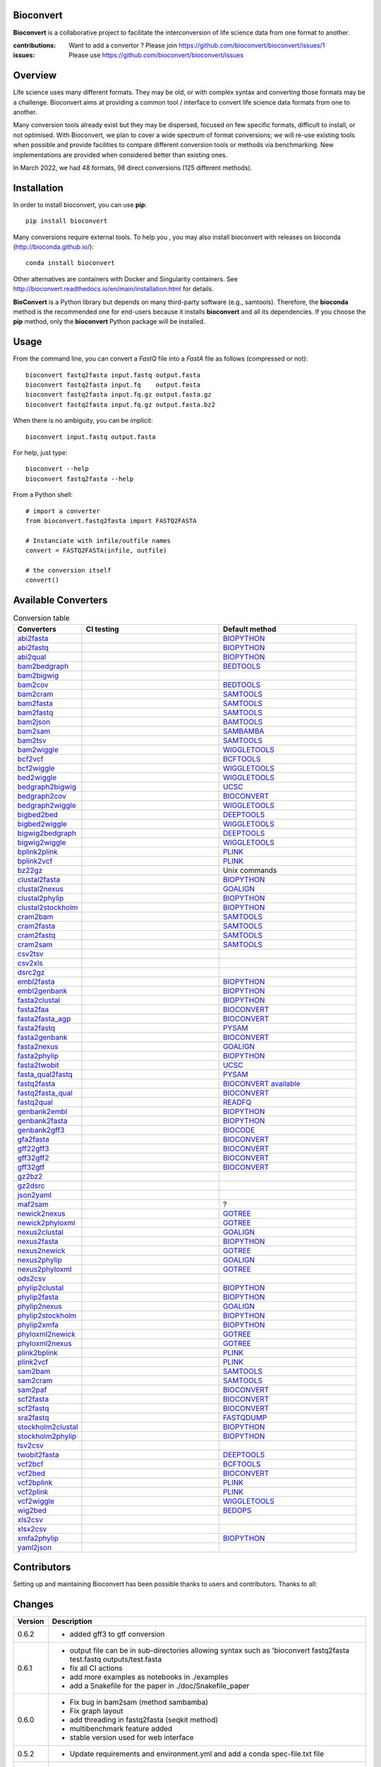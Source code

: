 Bioconvert
##########

**Bioconvert** is a collaborative project to facilitate the interconversion of life science data from one format to another.

.. image:: https://badge.fury.io/py/bioconvert.svg
    :target: https://pypi.python.org/pypi/bioconvert

.. image:: https://github.com/bioconvert/bioconvert/actions/workflows/main.yml/badge.svg?branch=main
    :target: https://github.com/bioconvert/bioconvert/actions/workflows/main.yml

.. image:: https://coveralls.io/repos/github/bioconvert/bioconvert/badge.svg?branch=main
   :target: https://coveralls.io/github/bioconvert/bioconvert?branch=main

.. image:: http://readthedocs.org/projects/bioconvert/badge/?version=main
    :target: http://bioconvert.readthedocs.org/en/main/?badge=main
    :alt: Documentation Status

.. image::  https://img.shields.io/github/issues/bioconvert/bioconvert.svg
    :target:  https://github.com/bioconvert/bioconvert/issues

.. image:: https://anaconda.org/bioconda/bioconvert/badges/platforms.svg
   :target: https://anaconda.org/bioconda/bioconvert

.. image::  https://anaconda.org/bioconda/bioconvert/badges/installer/conda.svg
    :target: https://anaconda.org/bioconda/bioconvert/badges/installer/conda.svg

.. image:: https://zenodo.org/badge/106598809.svg
   :target: https://zenodo.org/badge/latestdoi/106598809


:contributions: Want to add a convertor ? Please join https://github.com/bioconvert/bioconvert/issues/1
:issues: Please use https://github.com/bioconvert/bioconvert/issues

Overview
########


Life science uses many different formats. They may be old, or with complex syntax and converting those formats may be a challenge. Bioconvert aims at providing a common tool / interface to convert life science data formats from one to another.

Many conversion tools already exist but they may be dispersed, focused on few specific formats, difficult to install, or not optimised. With Bioconvert, we plan to cover a wide spectrum of format conversions; we will re-use existing tools when possible and provide facilities to compare different conversion tools or methods via benchmarking. New implementations are provided when considered better than existing ones.

In March 2022, we had 48 formats, 98 direct conversions (125 different methods).

.. image:: https://raw.githubusercontent.com/bioconvert/bioconvert/main/doc/conversion.png
    :width: 80%


Installation
###############

In order to install bioconvert, you can use **pip**::

    pip install bioconvert

Many conversions require external tools. To help you , you may also install bioconvert with
releases on bioconda (http://bioconda.github.io/)::

    conda install bioconvert

Other alternatives are containers with Docker and Singularity containers. See
http://bioconvert.readthedocs.io/en/main/installation.html for
details.

**BioConvert** is a Python library but depends on many third-party software (e.g., samtools). Therefore, the **bioconda** method is the recommended one for end-users because it installs **bioconvert** and all its dependencies.
If you choose the **pip** method, only the **bioconvert** Python package will be installed.

Usage
##########

From the command line, you can convert a `FastQ` file into
a `FastA` file as follows (compressed or not)::

    bioconvert fastq2fasta input.fastq output.fasta
    bioconvert fastq2fasta input.fq    output.fasta
    bioconvert fastq2fasta input.fq.gz output.fasta.gz
    bioconvert fastq2fasta input.fq.gz output.fasta.bz2

When there is no ambiguity, you can be implicit::

     bioconvert input.fastq output.fasta


For help, just type::

    bioconvert --help
    bioconvert fastq2fasta --help


From a Python shell::

    # import a converter
    from bioconvert.fastq2fasta import FASTQ2FASTA

    # Instanciate with infile/outfile names
    convert = FASTQ2FASTA(infile, outfile)

    # the conversion itself
    convert()




Available Converters
#######################


.. list-table:: Conversion table
    :widths: 20 40 40
    :header-rows: 1

    * - Converters
      - CI testing
      - Default method
    * - `abi2fasta <https://bioconvert.readthedocs.io/en/main/ref_converters.html#module-bioconvert.abi2fasta>`_
      - .. image:: https://github.com/bioconvert/bioconvert/actions/workflows/abi2fasta.yml/badge.svg
            :target: https://github.com/bioconvert/bioconvert/actions/workflows/abi2fasta.yml
      - `BIOPYTHON <https://bioconvert.readthedocs.io/en/main/bibliography.html>`_
    * - `abi2fastq <https://bioconvert.readthedocs.io/en/main/ref_converters.html#module-bioconvert.abi2fastq>`_
      - .. image:: https://github.com/bioconvert/bioconvert/actions/workflows/abi2fastq.yml/badge.svg
            :target: https://github.com/bioconvert/bioconvert/actions/workflows/abi2fastq.yml
      - `BIOPYTHON <https://bioconvert.readthedocs.io/en/main/bibliography.html>`_
    * - `abi2qual <https://bioconvert.readthedocs.io/en/main/ref_converters.html#module-bioconvert.abi2qual>`_
      - .. image:: https://github.com/bioconvert/bioconvert/actions/workflows/abi2qual.yml/badge.svg
            :target: https://github.com/bioconvert/bioconvert/actions/workflows/abi2qual.yml
      - `BIOPYTHON <https://bioconvert.readthedocs.io/en/main/bibliography.html>`_
    * - `bam2bedgraph <https://bioconvert.readthedocs.io/en/main/ref_converters.html#module-bioconvert.bam2bedgraph>`_
      - .. image:: https://github.com/bioconvert/bioconvert/actions/workflows/bam2bedgraph.yml/badge.svg
            :target: https://github.com/bioconvert/bioconvert/actions/workflows/bam2bedgraph.yml
      - `BEDTOOLS <https://bioconvert.readthedocs.io/en/main/bibliography.html>`_
    * - `bam2bigwig <https://bioconvert.readthedocs.io/en/main/ref_converters.html#module-bioconvert.bam2bigwig>`_
      - .. image:: https://github.com/bioconvert/bioconvert/actions/workflows/bam2bigwig.yml/badge.svg
            :target: https://github.com/bioconvert/bioconvert/actions/workflows/bam2bigwig.yml
      -
    * - `bam2cov <https://bioconvert.readthedocs.io/en/main/ref_converters.html#module-bioconvert.bam2cov>`_
      - .. image:: https://github.com/bioconvert/bioconvert/actions/workflows/bam2cov.yml/badge.svg
            :target: https://github.com/bioconvert/bioconvert/actions/workflows/bam2cov.yml
      - `BEDTOOLS <https://bioconvert.readthedocs.io/en/main/bibliography.html>`_
    * - `bam2cram <https://bioconvert.readthedocs.io/en/main/ref_converters.html#module-bioconvert.bam2cram>`_
      - .. image:: https://github.com/bioconvert/bioconvert/actions/workflows/bam2cram.yml/badge.svg
            :target: https://github.com/bioconvert/bioconvert/actions/workflows/bam2cram.yml
      - `SAMTOOLS <https://bioconvert.readthedocs.io/en/main/bibliography.html>`_
    * - `bam2fasta <https://bioconvert.readthedocs.io/en/main/ref_converters.html#module-bioconvert.bam2fasta>`_
      - .. image:: https://github.com/bioconvert/bioconvert/actions/workflows/bam2fasta.yml/badge.svg
            :target: https://github.com/bioconvert/bioconvert/actions/workflows/bam2fasta.yml
      - `SAMTOOLS <https://bioconvert.readthedocs.io/en/main/bibliography.html>`_
    * - `bam2fastq <https://bioconvert.readthedocs.io/en/main/ref_converters.html#module-bioconvert.bam2fastq>`_
      - .. image:: https://github.com/bioconvert/bioconvert/actions/workflows/bam2fastq.yml/badge.svg
            :target: https://github.com/bioconvert/bioconvert/actions/workflows/bam2fastq.yml
      - `SAMTOOLS <https://bioconvert.readthedocs.io/en/main/bibliography.html>`_
    * - `bam2json <https://bioconvert.readthedocs.io/en/main/ref_converters.html#module-bioconvert.bam2json>`_
      - .. image:: https://github.com/bioconvert/bioconvert/actions/workflows/bam2json.yml/badge.svg
            :target: https://github.com/bioconvert/bioconvert/actions/workflows/bam2json.yml
      - `BAMTOOLS <https://bioconvert.readthedocs.io/en/main/bibliography.html>`_
    * - `bam2sam <https://bioconvert.readthedocs.io/en/main/ref_converters.html#module-bioconvert.bam2sam>`_
      - .. image:: https://github.com/bioconvert/bioconvert/actions/workflows/bam2sam.yml/badge.svg
            :target: https://github.com/bioconvert/bioconvert/actions/workflows/bam2sam.yml
      - `SAMBAMBA <https://bioconvert.readthedocs.io/en/main/bibliography.html>`_
    * - `bam2tsv <https://bioconvert.readthedocs.io/en/main/ref_converters.html#module-bioconvert.bam2tsv>`_
      - .. image:: https://github.com/bioconvert/bioconvert/actions/workflows/bam2tsv.yml/badge.svg
            :target: https://github.com/bioconvert/bioconvert/actions/workflows/bam2tsv.yml
      - `SAMTOOLS <https://bioconvert.readthedocs.io/en/main/bibliography.html>`_
    * - `bam2wiggle <https://bioconvert.readthedocs.io/en/main/ref_converters.html#module-bioconvert.bam2wiggle>`_
      - .. image:: https://github.com/bioconvert/bioconvert/actions/workflows/bam2wiggle.yml/badge.svg
            :target: https://github.com/bioconvert/bioconvert/actions/workflows/bam2wiggle.yml
      - `WIGGLETOOLS <https://bioconvert.readthedocs.io/en/main/bibliography.html>`_
    * - `bcf2vcf <https://bioconvert.readthedocs.io/en/main/ref_converters.html#module-bioconvert.bcf2vcf>`_
      - .. image:: https://github.com/bioconvert/bioconvert/actions/workflows/bcf2vcf.yml/badge.svg
            :target: https://github.com/bioconvert/bioconvert/actions/workflows/bcf2vcf.yml
      - `BCFTOOLS <https://bioconvert.readthedocs.io/en/main/bibliography.html>`_
    * - `bcf2wiggle <https://bioconvert.readthedocs.io/en/main/ref_converters.html#module-bioconvert.bcf2wiggle>`_
      - .. image:: https://github.com/bioconvert/bioconvert/actions/workflows/bcf2wiggle.yml/badge.svg
            :target: https://github.com/bioconvert/bioconvert/actions/workflows/bcf2wiggle.yml
      - `WIGGLETOOLS <https://bioconvert.readthedocs.io/en/main/bibliography.html>`_
    * - `bed2wiggle <https://bioconvert.readthedocs.io/en/main/ref_converters.html#module-bioconvert.bed2wiggle>`_
      - .. image:: https://github.com/bioconvert/bioconvert/actions/workflows/bed2wiggle.yml/badge.svg
            :target: https://github.com/bioconvert/bioconvert/actions/workflows/bed2wiggle.yml
      - `WIGGLETOOLS <https://bioconvert.readthedocs.io/en/main/bibliography.html>`_
    * - `bedgraph2bigwig <https://bioconvert.readthedocs.io/en/main/ref_converters.html#module-bioconvert.bedgraph2bigwig>`_
      - .. image:: https://github.com/bioconvert/bioconvert/actions/workflows/bedgraph2bigwig.yml/badge.svg
            :target: https://github.com/bioconvert/bioconvert/actions/workflows/bedgraph2bigwig.yml
      - `UCSC <https://bioconvert.readthedocs.io/en/main/bibliography.html>`_
    * - `bedgraph2cov <https://bioconvert.readthedocs.io/en/main/ref_converters.html#module-bioconvert.bedgraph2cov>`_
      - .. image:: https://github.com/bioconvert/bioconvert/actions/workflows/bedgraph2cov.yml/badge.svg
            :target: https://github.com/bioconvert/bioconvert/actions/workflows/bedgraph2cov.yml
      - `BIOCONVERT <https://bioconvert.readthedocs.io/en/main/bibliography.html>`_
    * - `bedgraph2wiggle <https://bioconvert.readthedocs.io/en/main/ref_converters.html#module-bioconvert.bedgraph2wiggle>`_
      - .. image:: https://github.com/bioconvert/bioconvert/actions/workflows/bedgraph2wiggle.yml/badge.svg
            :target: https://github.com/bioconvert/bioconvert/actions/workflows/bedgraph2wiggle.yml
      - `WIGGLETOOLS <https://bioconvert.readthedocs.io/en/main/bibliography.html>`_
    * - `bigbed2bed <https://bioconvert.readthedocs.io/en/main/ref_converters.html#module-bioconvert.bigbed2bed>`_
      - .. image:: https://github.com/bioconvert/bioconvert/actions/workflows/bigbed2bed.yml/badge.svg
            :target: https://github.com/bioconvert/bioconvert/actions/workflows/bigbed2bed.yml
      - `DEEPTOOLS <https://bioconvert.readthedocs.io/en/main/bibliography.html>`_
    * - `bigbed2wiggle <https://bioconvert.readthedocs.io/en/main/ref_converters.html#module-bioconvert.bigbed2wiggle>`_
      - .. image:: https://github.com/bioconvert/bioconvert/actions/workflows/bigbed2wiggle.yml/badge.svg
            :target: https://github.com/bioconvert/bioconvert/actions/workflows/bigbed2wiggle.yml
      - `WIGGLETOOLS <https://bioconvert.readthedocs.io/en/main/bibliography.html>`_
    * - `bigwig2bedgraph <https://bioconvert.readthedocs.io/en/main/ref_converters.html#module-bioconvert.bigwig2bedgraph>`_
      - .. image:: https://github.com/bioconvert/bioconvert/actions/workflows/bigwig2bedgraph.yml/badge.svg
            :target: https://github.com/bioconvert/bioconvert/actions/workflows/bigwig2bedgraph.yml
      - `DEEPTOOLS <https://bioconvert.readthedocs.io/en/main/bibliography.html>`_
    * - `bigwig2wiggle <https://bioconvert.readthedocs.io/en/main/ref_converters.html#module-bioconvert.bigwig2wiggle>`_
      - .. image:: https://github.com/bioconvert/bioconvert/actions/workflows/bigwig2wiggle.yml/badge.svg
            :target: https://github.com/bioconvert/bioconvert/actions/workflows/bigwig2wiggle.yml
      - `WIGGLETOOLS <https://bioconvert.readthedocs.io/en/main/bibliography.html>`_
    * - `bplink2plink <https://bioconvert.readthedocs.io/en/main/ref_converters.html#module-bioconvert.bplink2plink>`_
      - .. image:: https://github.com/bioconvert/bioconvert/actions/workflows/bplink2plink.yml/badge.svg
            :target: https://github.com/bioconvert/bioconvert/actions/workflows/bplink2plink.yml
      - `PLINK <https://bioconvert.readthedocs.io/en/main/bibliography.html>`_
    * - `bplink2vcf <https://bioconvert.readthedocs.io/en/main/ref_converters.html#module-bioconvert.bplink2vcf>`_
      - .. image:: https://github.com/bioconvert/bioconvert/actions/workflows/bplink2vcf.yml/badge.svg
            :target: https://github.com/bioconvert/bioconvert/actions/workflows/bplink2vcf.yml
      - `PLINK <https://bioconvert.readthedocs.io/en/main/bibliography.html>`_
    * - `bz22gz <https://bioconvert.readthedocs.io/en/main/ref_converters.html#module-bioconvert.bz22gz>`_
      - .. image:: https://github.com/bioconvert/bioconvert/actions/workflows/bz22gz.yml/badge.svg
            :target: https://github.com/bioconvert/bioconvert/actions/workflows/bz22gz.yml
      - Unix commands
    * - `clustal2fasta <https://bioconvert.readthedocs.io/en/main/ref_converters.html#module-bioconvert.clustal2fasta>`_
      - .. image:: https://github.com/bioconvert/bioconvert/actions/workflows/clustal2fasta.yml/badge.svg
            :target: https://github.com/bioconvert/bioconvert/actions/workflows/clustal2fasta.yml
      - `BIOPYTHON <https://bioconvert.readthedocs.io/en/main/bibliography.html>`_
    * - `clustal2nexus <https://bioconvert.readthedocs.io/en/main/ref_converters.html#module-bioconvert.clustal2nexus>`_
      - .. image:: https://github.com/bioconvert/bioconvert/actions/workflows/clustal2nexus.yml/badge.svg
            :target: https://github.com/bioconvert/bioconvert/actions/workflows/clustal2nexus.yml
      - `GOALIGN <https://bioconvert.readthedocs.io/en/main/bibliography.html>`_
    * - `clustal2phylip <https://bioconvert.readthedocs.io/en/main/ref_converters.html#module-bioconvert.clustal2phylip>`_
      - .. image:: https://github.com/bioconvert/bioconvert/actions/workflows/clustal2phylip.yml/badge.svg
            :target: https://github.com/bioconvert/bioconvert/actions/workflows/clustal2phylip.yml
      - `BIOPYTHON <https://bioconvert.readthedocs.io/en/main/bibliography.html>`_
    * - `clustal2stockholm <https://bioconvert.readthedocs.io/en/main/ref_converters.html#module-bioconvert.clustal2stockholm>`_
      - .. image:: https://github.com/bioconvert/bioconvert/actions/workflows/clustal2stockholm.yml/badge.svg
            :target: https://github.com/bioconvert/bioconvert/actions/workflows/clustal2stockholm.yml
      - `BIOPYTHON <https://bioconvert.readthedocs.io/en/main/bibliography.html>`_
    * - `cram2bam <https://bioconvert.readthedocs.io/en/main/ref_converters.html#module-bioconvert.cram2bam>`_
      - .. image:: https://github.com/bioconvert/bioconvert/actions/workflows/cram2bam.yml/badge.svg
            :target: https://github.com/bioconvert/bioconvert/actions/workflows/cram2bam.yml
      - `SAMTOOLS <https://bioconvert.readthedocs.io/en/main/bibliography.html>`_
    * - `cram2fasta <https://bioconvert.readthedocs.io/en/main/ref_converters.html#module-bioconvert.cram2fasta>`_
      - .. image:: https://github.com/bioconvert/bioconvert/actions/workflows/cram2fasta.yml/badge.svg
            :target: https://github.com/bioconvert/bioconvert/actions/workflows/cram2fasta.yml
      - `SAMTOOLS <https://bioconvert.readthedocs.io/en/main/bibliography.html>`_
    * - `cram2fastq <https://bioconvert.readthedocs.io/en/main/ref_converters.html#module-bioconvert.cram2fastq>`_
      - .. image:: https://github.com/bioconvert/bioconvert/actions/workflows/cram2fastq.yml/badge.svg
            :target: https://github.com/bioconvert/bioconvert/actions/workflows/cram2fastq.yml
      - `SAMTOOLS <https://bioconvert.readthedocs.io/en/main/bibliography.html>`_
    * - `cram2sam <https://bioconvert.readthedocs.io/en/main/ref_converters.html#module-bioconvert.cram2sam>`_
      - .. image:: https://github.com/bioconvert/bioconvert/actions/workflows/cram2sam.yml/badge.svg
            :target: https://github.com/bioconvert/bioconvert/actions/workflows/cram2sam.yml
      - `SAMTOOLS <https://bioconvert.readthedocs.io/en/main/bibliography.html>`_
    * - `csv2tsv <https://bioconvert.readthedocs.io/en/main/ref_converters.html#module-bioconvert.csv2tsv>`_
      - .. image:: https://github.com/bioconvert/bioconvert/actions/workflows/csv2tsv.yml/badge.svg
            :target: https://github.com/bioconvert/bioconvert/actions/workflows/csv2tsv.yml
      -
    * - `csv2xls <https://bioconvert.readthedocs.io/en/main/ref_converters.html#module-bioconvert.csv2xls>`_
      - .. image:: https://github.com/bioconvert/bioconvert/actions/workflows/csv2xls.yml/badge.svg
            :target: https://github.com/bioconvert/bioconvert/actions/workflows/csv2xls.yml
      -
    * - `dsrc2gz <https://bioconvert.readthedocs.io/en/main/ref_converters.html#module-bioconvert.dsrc2gz>`_
      - .. image:: https://github.com/bioconvert/bioconvert/actions/workflows/dsrc2gz.yml/badge.svg
            :target: https://github.com/bioconvert/bioconvert/actions/workflows/dsrc2gz.yml
      -
    * - `embl2fasta <https://bioconvert.readthedocs.io/en/main/ref_converters.html#module-bioconvert.embl2fasta>`_
      - .. image:: https://github.com/bioconvert/bioconvert/actions/workflows/embl2fasta.yml/badge.svg
            :target: https://github.com/bioconvert/bioconvert/actions/workflows/embl2fasta.yml
      - `BIOPYTHON <https://bioconvert.readthedocs.io/en/main/bibliography.html>`_
    * - `embl2genbank <https://bioconvert.readthedocs.io/en/main/ref_converters.html#module-bioconvert.embl2genbank>`_
      - .. image:: https://github.com/bioconvert/bioconvert/actions/workflows/embl2genbank.yml/badge.svg
            :target: https://github.com/bioconvert/bioconvert/actions/workflows/embl2genbank.yml
      - `BIOPYTHON <https://bioconvert.readthedocs.io/en/main/bibliography.html>`_
    * - `fasta2clustal <https://bioconvert.readthedocs.io/en/main/ref_converters.html#module-bioconvert.fasta2clustal>`_
      - .. image:: https://github.com/bioconvert/bioconvert/actions/workflows/fasta2clustal.yml/badge.svg
            :target: https://github.com/bioconvert/bioconvert/actions/workflows/fasta2clustal.yml
      - `BIOPYTHON <https://bioconvert.readthedocs.io/en/main/bibliography.html>`_
    * - `fasta2faa <https://bioconvert.readthedocs.io/en/main/ref_converters.html#module-bioconvert.fasta2faa>`_
      - .. image:: https://github.com/bioconvert/bioconvert/actions/workflows/fasta2faa.yml/badge.svg
            :target: https://github.com/bioconvert/bioconvert/actions/workflows/fasta2faa.yml
      - `BIOCONVERT <https://bioconvert.readthedocs.io/en/main/bibliography.html>`_
    * - `fasta2fasta_agp <https://bioconvert.readthedocs.io/en/main/ref_converters.html#module-bioconvert.fasta2fasta_agp>`_
      - .. image:: https://github.com/bioconvert/bioconvert/actions/workflows/fasta2fasta_agp.yml/badge.svg
            :target: https://github.com/bioconvert/bioconvert/actions/workflows/fasta2fasta_agp.yml
      - `BIOCONVERT <https://bioconvert.readthedocs.io/en/main/bibliography.html>`_
    * - `fasta2fastq <https://bioconvert.readthedocs.io/en/main/ref_converters.html#module-bioconvert.fasta2fastq>`_
      - .. image:: https://github.com/bioconvert/bioconvert/actions/workflows/fasta2fastq.yml/badge.svg
            :target: https://github.com/bioconvert/bioconvert/actions/workflows/fasta2fastq.yml
      - `PYSAM <https://bioconvert.readthedocs.io/en/main/bibliography.html>`_
    * - `fasta2genbank <https://bioconvert.readthedocs.io/en/main/ref_converters.html#module-bioconvert.fasta2genbank>`_
      - .. image:: https://github.com/bioconvert/bioconvert/actions/workflows/fasta2genbank.yml/badge.svg
            :target: https://github.com/bioconvert/bioconvert/actions/workflows/fasta2genbank.yml
      - `BIOCONVERT <https://bioconvert.readthedocs.io/en/main/bibliography.html>`_
    * - `fasta2nexus <https://bioconvert.readthedocs.io/en/main/ref_converters.html#module-bioconvert.fasta2nexus>`_
      - .. image:: https://github.com/bioconvert/bioconvert/actions/workflows/fasta2nexus.yml/badge.svg
            :target: https://github.com/bioconvert/bioconvert/actions/workflows/fasta2nexus.yml
      - `GOALIGN <https://bioconvert.readthedocs.io/en/main/bibliography.html>`_
    * - `fasta2phylip <https://bioconvert.readthedocs.io/en/main/ref_converters.html#module-bioconvert.fasta2phylip>`_
      - .. image:: https://github.com/bioconvert/bioconvert/actions/workflows/fasta2phylip.yml/badge.svg
            :target: https://github.com/bioconvert/bioconvert/actions/workflows/fasta2phylip.yml
      - `BIOPYTHON <https://bioconvert.readthedocs.io/en/main/bibliography.html>`_
    * - `fasta2twobit <https://bioconvert.readthedocs.io/en/main/ref_converters.html#module-bioconvert.fasta2twobit>`_
      - .. image:: https://github.com/bioconvert/bioconvert/actions/workflows/fasta2twobit.yml/badge.svg
            :target: https://github.com/bioconvert/bioconvert/actions/workflows/fasta2twobit.yml
      - `UCSC <https://bioconvert.readthedocs.io/en/main/bibliography.html>`_
    * - `fasta_qual2fastq <https://bioconvert.readthedocs.io/en/main/ref_converters.html#module-bioconvert.fasta_qual2fastq>`_
      - .. image:: https://github.com/bioconvert/bioconvert/actions/workflows/fasta_qual2fastq.yml/badge.svg
            :target: https://github.com/bioconvert/bioconvert/actions/workflows/fasta_qual2fastq.yml
      - `PYSAM <https://bioconvert.readthedocs.io/en/main/bibliography.html>`_
    * - `fastq2fasta <https://bioconvert.readthedocs.io/en/main/ref_converters.html#module-bioconvert.fastq2fasta>`_
      - .. image:: https://github.com/bioconvert/bioconvert/actions/workflows/fastq2fasta.yml/badge.svg
            :target: https://github.com/bioconvert/bioconvert/actions/workflows/fastq2fasta.yml
      -  `BIOCONVERT <https://bioconvert.readthedocs.io/en/main/bibliography.html>`_  `available <_static/benchmark_fastq2fasta.png>`_
    * - `fastq2fasta_qual <https://bioconvert.readthedocs.io/en/main/ref_converters.html#module-bioconvert.fastq2fasta_qual>`_
      - .. image:: https://github.com/bioconvert/bioconvert/actions/workflows/fastq2fasta_qual.yml/badge.svg
            :target: https://github.com/bioconvert/bioconvert/actions/workflows/fastq2fasta_qual.yml
      - `BIOCONVERT <https://bioconvert.readthedocs.io/en/main/bibliography.html>`_
    * - `fastq2qual <https://bioconvert.readthedocs.io/en/main/ref_converters.html#module-bioconvert.fastq2qual>`_
      - .. image:: https://github.com/bioconvert/bioconvert/actions/workflows/fastq2qual.yml/badge.svg
            :target: https://github.com/bioconvert/bioconvert/actions/workflows/fastq2qual.yml
      - `READFQ <https://bioconvert.readthedocs.io/en/main/bibliography.html>`_
    * - `genbank2embl <https://bioconvert.readthedocs.io/en/main/ref_converters.html#module-bioconvert.genbank2embl>`_
      - .. image:: https://github.com/bioconvert/bioconvert/actions/workflows/genbank2embl.yml/badge.svg
            :target: https://github.com/bioconvert/bioconvert/actions/workflows/genbank2embl.yml
      - `BIOPYTHON <https://bioconvert.readthedocs.io/en/main/bibliography.html>`_
    * - `genbank2fasta <https://bioconvert.readthedocs.io/en/main/ref_converters.html#module-bioconvert.genbank2fasta>`_
      - .. image:: https://github.com/bioconvert/bioconvert/actions/workflows/genbank2fasta.yml/badge.svg
            :target: https://github.com/bioconvert/bioconvert/actions/workflows/genbank2fasta.yml
      - `BIOPYTHON <https://bioconvert.readthedocs.io/en/main/bibliography.html>`_
    * - `genbank2gff3 <https://bioconvert.readthedocs.io/en/main/ref_converters.html#module-bioconvert.genbank2gff3>`_
      - .. image:: https://github.com/bioconvert/bioconvert/actions/workflows/genbank2gff3.yml/badge.svg
            :target: https://github.com/bioconvert/bioconvert/actions/workflows/genbank2gff3.yml
      - `BIOCODE <https://bioconvert.readthedocs.io/en/main/bibliography.html>`_
    * - `gfa2fasta <https://bioconvert.readthedocs.io/en/main/ref_converters.html#module-bioconvert.gfa2fasta>`_
      - .. image:: https://github.com/bioconvert/bioconvert/actions/workflows/gfa2fasta.yml/badge.svg
            :target: https://github.com/bioconvert/bioconvert/actions/workflows/gfa2fasta.yml
      - `BIOCONVERT <https://bioconvert.readthedocs.io/en/main/bibliography.html>`_
    * - `gff22gff3 <https://bioconvert.readthedocs.io/en/main/ref_converters.html#module-bioconvert.gff22gff3>`_
      - .. image:: https://github.com/bioconvert/bioconvert/actions/workflows/gff22gff3.yml/badge.svg
            :target: https://github.com/bioconvert/bioconvert/actions/workflows/gff22gff3.yml
      - `BIOCONVERT <https://bioconvert.readthedocs.io/en/main/bibliography.html>`_
    * - `gff32gff2 <https://bioconvert.readthedocs.io/en/main/ref_converters.html#module-bioconvert.gff32gff2>`_
      - .. image:: https://github.com/bioconvert/bioconvert/actions/workflows/gff32gff2.yml/badge.svg
            :target: https://github.com/bioconvert/bioconvert/actions/workflows/gff32gff2.yml
      - `BIOCONVERT <https://bioconvert.readthedocs.io/en/main/bibliography.html>`_
    * - `gff32gtf <https://bioconvert.readthedocs.io/en/main/ref_converters.html#module-bioconvert.gff32gtf>`_
      - .. image:: https://github.com/bioconvert/bioconvert/actions/workflows/gff32gtf.yml/badge.svg
            :target: https://github.com/bioconvert/bioconvert/actions/workflows/gff32gtf.yml
      - `BIOCONVERT <https://bioconvert.readthedocs.io/en/main/bibliography.html>`_
    * - `gz2bz2 <https://bioconvert.readthedocs.io/en/main/ref_converters.html#module-bioconvert.gz2bz2>`_
      - .. image:: https://github.com/bioconvert/bioconvert/actions/workflows/gz2bz2.yml/badge.svg
            :target: https://github.com/bioconvert/bioconvert/actions/workflows/gz2bz2.yml
      -
    * - `gz2dsrc <https://bioconvert.readthedocs.io/en/main/ref_converters.html#module-bioconvert.gz2dsrc>`_
      - .. image:: https://github.com/bioconvert/bioconvert/actions/workflows/gz2dsrc.yml/badge.svg
            :target: https://github.com/bioconvert/bioconvert/actions/workflows/gz2dsrc.yml
      -
    * - `json2yaml <https://bioconvert.readthedocs.io/en/main/ref_converters.html#module-bioconvert.json2yaml>`_
      - .. image:: https://github.com/bioconvert/bioconvert/actions/workflows/json2yaml.yml/badge.svg
            :target: https://github.com/bioconvert/bioconvert/actions/workflows/json2yaml.yml
      -
    * - `maf2sam <https://bioconvert.readthedocs.io/en/main/ref_converters.html#module-bioconvert.maf2sam>`_
      - .. image:: https://github.com/bioconvert/bioconvert/actions/workflows/maf2sam.yml/badge.svg
            :target: https://github.com/bioconvert/bioconvert/actions/workflows/maf2sam.yml
      - ?
    * - `newick2nexus <https://bioconvert.readthedocs.io/en/main/ref_converters.html#module-bioconvert.newick2nexus>`_
      - .. image:: https://github.com/bioconvert/bioconvert/actions/workflows/newick2nexus.yml/badge.svg
            :target: https://github.com/bioconvert/bioconvert/actions/workflows/newick2nexus.yml
      - `GOTREE <https://bioconvert.readthedocs.io/en/main/bibliography.html>`_
    * - `newick2phyloxml <https://bioconvert.readthedocs.io/en/main/ref_converters.html#module-bioconvert.newick2phyloxml>`_
      - .. image:: https://github.com/bioconvert/bioconvert/actions/workflows/newick2phyloxml.yml/badge.svg
            :target: https://github.com/bioconvert/bioconvert/actions/workflows/newick2phyloxml.yml
      - `GOTREE <https://bioconvert.readthedocs.io/en/main/bibliography.html>`_
    * - `nexus2clustal <https://bioconvert.readthedocs.io/en/main/ref_converters.html#module-bioconvert.nexus2clustal>`_
      - .. image:: https://github.com/bioconvert/bioconvert/actions/workflows/nexus2clustal.yml/badge.svg
            :target: https://github.com/bioconvert/bioconvert/actions/workflows/nexus2clustal.yml
      - `GOALIGN <https://bioconvert.readthedocs.io/en/main/bibliography.html>`_
    * - `nexus2fasta <https://bioconvert.readthedocs.io/en/main/ref_converters.html#module-bioconvert.nexus2fasta>`_
      - .. image:: https://github.com/bioconvert/bioconvert/actions/workflows/nexus2fasta.yml/badge.svg
            :target: https://github.com/bioconvert/bioconvert/actions/workflows/nexus2fasta.yml
      - `BIOPYTHON <https://bioconvert.readthedocs.io/en/main/bibliography.html>`_
    * - `nexus2newick <https://bioconvert.readthedocs.io/en/main/ref_converters.html#module-bioconvert.nexus2newick>`_
      - .. image:: https://github.com/bioconvert/bioconvert/actions/workflows/nexus2newick.yml/badge.svg
            :target: https://github.com/bioconvert/bioconvert/actions/workflows/nexus2newick.yml
      - `GOTREE <https://bioconvert.readthedocs.io/en/main/bibliography.html>`_
    * - `nexus2phylip <https://bioconvert.readthedocs.io/en/main/ref_converters.html#module-bioconvert.nexus2phylip>`_
      - .. image:: https://github.com/bioconvert/bioconvert/actions/workflows/nexus2phylip.yml/badge.svg
            :target: https://github.com/bioconvert/bioconvert/actions/workflows/nexus2phylip.yml
      - `GOALIGN <https://bioconvert.readthedocs.io/en/main/bibliography.html>`_
    * - `nexus2phyloxml <https://bioconvert.readthedocs.io/en/main/ref_converters.html#module-bioconvert.nexus2phyloxml>`_
      - .. image:: https://github.com/bioconvert/bioconvert/actions/workflows/nexus2phyloxml.yml/badge.svg
            :target: https://github.com/bioconvert/bioconvert/actions/workflows/nexus2phyloxml.yml
      - `GOTREE <https://bioconvert.readthedocs.io/en/main/bibliography.html>`_
    * - `ods2csv <https://bioconvert.readthedocs.io/en/main/ref_converters.html#module-bioconvert.ods2csv>`_
      - .. image:: https://github.com/bioconvert/bioconvert/actions/workflows/ods2csv.yml/badge.svg
            :target: https://github.com/bioconvert/bioconvert/actions/workflows/ods2csv.yml
      -
    * - `phylip2clustal <https://bioconvert.readthedocs.io/en/main/ref_converters.html#module-bioconvert.phylip2clustal>`_
      - .. image:: https://github.com/bioconvert/bioconvert/actions/workflows/phylip2clustal.yml/badge.svg
            :target: https://github.com/bioconvert/bioconvert/actions/workflows/phylip2clustal.yml
      - `BIOPYTHON <https://bioconvert.readthedocs.io/en/main/bibliography.html>`_
    * - `phylip2fasta <https://bioconvert.readthedocs.io/en/main/ref_converters.html#module-bioconvert.phylip2fasta>`_
      - .. image:: https://github.com/bioconvert/bioconvert/actions/workflows/phylip2fasta.yml/badge.svg
            :target: https://github.com/bioconvert/bioconvert/actions/workflows/phylip2fasta.yml
      - `BIOPYTHON <https://bioconvert.readthedocs.io/en/main/bibliography.html>`_
    * - `phylip2nexus <https://bioconvert.readthedocs.io/en/main/ref_converters.html#module-bioconvert.phylip2nexus>`_
      - .. image:: https://github.com/bioconvert/bioconvert/actions/workflows/phylip2nexus.yml/badge.svg
            :target: https://github.com/bioconvert/bioconvert/actions/workflows/phylip2nexus.yml
      - `GOALIGN <https://bioconvert.readthedocs.io/en/main/bibliography.html>`_
    * - `phylip2stockholm <https://bioconvert.readthedocs.io/en/main/ref_converters.html#module-bioconvert.phylip2stockholm>`_
      - .. image:: https://github.com/bioconvert/bioconvert/actions/workflows/phylip2stockholm.yml/badge.svg
            :target: https://github.com/bioconvert/bioconvert/actions/workflows/phylip2stockholm.yml
      - `BIOPYTHON <https://bioconvert.readthedocs.io/en/main/bibliography.html>`_
    * - `phylip2xmfa <https://bioconvert.readthedocs.io/en/main/ref_converters.html#module-bioconvert.phylip2xmfa>`_
      - .. image:: https://github.com/bioconvert/bioconvert/actions/workflows/phylip2xmfa.yml/badge.svg
            :target: https://github.com/bioconvert/bioconvert/actions/workflows/phylip2xmfa.yml
      - `BIOPYTHON <https://bioconvert.readthedocs.io/en/main/bibliography.html>`_
    * - `phyloxml2newick <https://bioconvert.readthedocs.io/en/main/ref_converters.html#module-bioconvert.phyloxml2newick>`_
      - .. image:: https://github.com/bioconvert/bioconvert/actions/workflows/phyloxml2newick.yml/badge.svg
            :target: https://github.com/bioconvert/bioconvert/actions/workflows/phyloxml2newick.yml
      - `GOTREE <https://bioconvert.readthedocs.io/en/main/bibliography.html>`_
    * - `phyloxml2nexus <https://bioconvert.readthedocs.io/en/main/ref_converters.html#module-bioconvert.phyloxml2nexus>`_
      - .. image:: https://github.com/bioconvert/bioconvert/actions/workflows/phyloxml2nexus.yml/badge.svg
            :target: https://github.com/bioconvert/bioconvert/actions/workflows/phyloxml2nexus.yml
      - `GOTREE <https://bioconvert.readthedocs.io/en/main/bibliography.html>`_
    * - `plink2bplink <https://bioconvert.readthedocs.io/en/main/ref_converters.html#module-bioconvert.plink2bplink>`_
      - .. image:: https://github.com/bioconvert/bioconvert/actions/workflows/plink2bplink.yml/badge.svg
            :target: https://github.com/bioconvert/bioconvert/actions/workflows/plink2bplink.yml
      - `PLINK <https://bioconvert.readthedocs.io/en/main/bibliography.html>`_
    * - `plink2vcf <https://bioconvert.readthedocs.io/en/main/ref_converters.html#module-bioconvert.plink2vcf>`_
      - .. image:: https://github.com/bioconvert/bioconvert/actions/workflows/plink2vcf.yml/badge.svg
            :target: https://github.com/bioconvert/bioconvert/actions/workflows/plink2vcf.yml
      - `PLINK <https://bioconvert.readthedocs.io/en/main/bibliography.html>`_
    * - `sam2bam <https://bioconvert.readthedocs.io/en/main/ref_converters.html#module-bioconvert.sam2bam>`_
      - .. image:: https://github.com/bioconvert/bioconvert/actions/workflows/sam2bam.yml/badge.svg
            :target: https://github.com/bioconvert/bioconvert/actions/workflows/sam2bam.yml
      - `SAMTOOLS <https://bioconvert.readthedocs.io/en/main/bibliography.html>`_
    * - `sam2cram <https://bioconvert.readthedocs.io/en/main/ref_converters.html#module-bioconvert.sam2cram>`_
      - .. image:: https://github.com/bioconvert/bioconvert/actions/workflows/sam2cram.yml/badge.svg
            :target: https://github.com/bioconvert/bioconvert/actions/workflows/sam2cram.yml
      - `SAMTOOLS <https://bioconvert.readthedocs.io/en/main/bibliography.html>`_
    * - `sam2paf <https://bioconvert.readthedocs.io/en/main/ref_converters.html#module-bioconvert.sam2paf>`_
      - .. image:: https://github.com/bioconvert/bioconvert/actions/workflows/sam2paf.yml/badge.svg
            :target: https://github.com/bioconvert/bioconvert/actions/workflows/sam2paf.yml
      - `BIOCONVERT <https://bioconvert.readthedocs.io/en/main/bibliography.html>`_
    * - `scf2fasta <https://bioconvert.readthedocs.io/en/main/ref_converters.html#module-bioconvert.scf2fasta>`_
      - .. image:: https://github.com/bioconvert/bioconvert/actions/workflows/scf2fasta.yml/badge.svg
            :target: https://github.com/bioconvert/bioconvert/actions/workflows/scf2fasta.yml
      - `BIOCONVERT <https://bioconvert.readthedocs.io/en/main/bibliography.html>`_
    * - `scf2fastq <https://bioconvert.readthedocs.io/en/main/ref_converters.html#module-bioconvert.scf2fastq>`_
      - .. image:: https://github.com/bioconvert/bioconvert/actions/workflows/scf2fastq.yml/badge.svg
            :target: https://github.com/bioconvert/bioconvert/actions/workflows/scf2fastq.yml
      - `BIOCONVERT <https://bioconvert.readthedocs.io/en/main/bibliography.html>`_
    * - `sra2fastq <https://bioconvert.readthedocs.io/en/main/ref_converters.html#module-bioconvert.sra2fastq>`_
      - .. image:: https://github.com/bioconvert/bioconvert/actions/workflows/sra2fastq.yml/badge.svg
            :target: https://github.com/bioconvert/bioconvert/actions/workflows/sra2fastq.yml
      - `FASTQDUMP <https://bioconvert.readthedocs.io/en/main/bibliography.html>`_
    * - `stockholm2clustal <https://bioconvert.readthedocs.io/en/main/ref_converters.html#module-bioconvert.stockholm2clustal>`_
      - .. image:: https://github.com/bioconvert/bioconvert/actions/workflows/stockholm2clustal.yml/badge.svg
            :target: https://github.com/bioconvert/bioconvert/actions/workflows/stockholm2clustal.yml
      - `BIOPYTHON <https://bioconvert.readthedocs.io/en/main/bibliography.html>`_
    * - `stockholm2phylip <https://bioconvert.readthedocs.io/en/main/ref_converters.html#module-bioconvert.stockholm2phylip>`_
      - .. image:: https://github.com/bioconvert/bioconvert/actions/workflows/stockholm2phylip.yml/badge.svg
            :target: https://github.com/bioconvert/bioconvert/actions/workflows/stockholm2phylip.yml
      - `BIOPYTHON <https://bioconvert.readthedocs.io/en/main/bibliography.html>`_
    * - `tsv2csv <https://bioconvert.readthedocs.io/en/main/ref_converters.html#module-bioconvert.tsv2csv>`_
      - .. image:: https://github.com/bioconvert/bioconvert/actions/workflows/tsv2csv.yml/badge.svg
            :target: https://github.com/bioconvert/bioconvert/actions/workflows/tsv2csv.yml
      -
    * - `twobit2fasta <https://bioconvert.readthedocs.io/en/main/ref_converters.html#module-bioconvert.twobit2fasta>`_
      - .. image:: https://github.com/bioconvert/bioconvert/actions/workflows/twobit2fasta.yml/badge.svg
            :target: https://github.com/bioconvert/bioconvert/actions/workflows/twobit2fasta.yml
      - `DEEPTOOLS <https://bioconvert.readthedocs.io/en/main/bibliography.html>`_
    * - `vcf2bcf <https://bioconvert.readthedocs.io/en/main/ref_converters.html#module-bioconvert.vcf2bcf>`_
      - .. image:: https://github.com/bioconvert/bioconvert/actions/workflows/vcf2bcf.yml/badge.svg
            :target: https://github.com/bioconvert/bioconvert/actions/workflows/vcf2bcf.yml
      - `BCFTOOLS <https://bioconvert.readthedocs.io/en/main/bibliography.html>`_
    * - `vcf2bed <https://bioconvert.readthedocs.io/en/main/ref_converters.html#module-bioconvert.vcf2bed>`_
      - .. image:: https://github.com/bioconvert/bioconvert/actions/workflows/vcf2bed.yml/badge.svg
            :target: https://github.com/bioconvert/bioconvert/actions/workflows/vcf2bed.yml
      - `BIOCONVERT <https://bioconvert.readthedocs.io/en/main/bibliography.html>`_
    * - `vcf2bplink <https://bioconvert.readthedocs.io/en/main/ref_converters.html#module-bioconvert.vcf2bplink>`_
      - .. image:: https://github.com/bioconvert/bioconvert/actions/workflows/vcf2bplink.yml/badge.svg
            :target: https://github.com/bioconvert/bioconvert/actions/workflows/vcf2bplink.yml
      - `PLINK <https://bioconvert.readthedocs.io/en/main/bibliography.html>`_
    * - `vcf2plink <https://bioconvert.readthedocs.io/en/main/ref_converters.html#module-bioconvert.vcf2plink>`_
      - .. image:: https://github.com/bioconvert/bioconvert/actions/workflows/vcf2plink.yml/badge.svg
            :target: https://github.com/bioconvert/bioconvert/actions/workflows/vcf2plink.yml
      - `PLINK <https://bioconvert.readthedocs.io/en/main/bibliography.html>`_
    * - `vcf2wiggle <https://bioconvert.readthedocs.io/en/main/ref_converters.html#module-bioconvert.vcf2wiggle>`_
      - .. image:: https://github.com/bioconvert/bioconvert/actions/workflows/vcf2wiggle.yml/badge.svg
            :target: https://github.com/bioconvert/bioconvert/actions/workflows/vcf2wiggle.yml
      - `WIGGLETOOLS <https://bioconvert.readthedocs.io/en/main/bibliography.html>`_
    * - `wig2bed <https://bioconvert.readthedocs.io/en/main/ref_converters.html#module-bioconvert.wig2bed>`_
      - .. image:: https://github.com/bioconvert/bioconvert/actions/workflows/wig2bed.yml/badge.svg
            :target: https://github.com/bioconvert/bioconvert/actions/workflows/wig2bed.yml
      - `BEDOPS <https://bioconvert.readthedocs.io/en/main/bibliography.html>`_
    * - `xls2csv <https://bioconvert.readthedocs.io/en/main/ref_converters.html#module-bioconvert.xls2csv>`_
      - .. image:: https://github.com/bioconvert/bioconvert/actions/workflows/xls2csv.yml/badge.svg
            :target: https://github.com/bioconvert/bioconvert/actions/workflows/xls2csv.yml
      -
    * - `xlsx2csv <https://bioconvert.readthedocs.io/en/main/ref_converters.html#module-bioconvert.xlsx2csv>`_
      - .. image:: https://github.com/bioconvert/bioconvert/actions/workflows/xlsx2csv.yml/badge.svg
            :target: https://github.com/bioconvert/bioconvert/actions/workflows/xlsx2csv.yml
      -
    * - `xmfa2phylip <https://bioconvert.readthedocs.io/en/main/ref_converters.html#module-bioconvert.xmfa2phylip>`_
      - .. image:: https://github.com/bioconvert/bioconvert/actions/workflows/xmfa2phylip.yml/badge.svg
            :target: https://github.com/bioconvert/bioconvert/actions/workflows/xmfa2phylip.yml
      - `BIOPYTHON <https://bioconvert.readthedocs.io/en/main/bibliography.html>`_
    * - `yaml2json <https://bioconvert.readthedocs.io/en/main/ref_converters.html#module-bioconvert.yaml2json>`_
      - .. image:: https://github.com/bioconvert/bioconvert/actions/workflows/yaml2json.yml/badge.svg
            :target: https://github.com/bioconvert/bioconvert/actions/workflows/yaml2json.yml
      -



Contributors
############

Setting up and maintaining Bioconvert has been possible thanks to users and contributors.
Thanks to all:

.. image:: https://contrib.rocks/image?repo=bioconvert/bioconvert
    :target: https://github.com/bioconvert/bioconvert/graphs/contributors


Changes
########

========= ==============================================================================
Version   Description
========= ==============================================================================
0.6.2     * added gff3 to gtf conversion
0.6.1     * output file can be in sub-directories allowing syntax such as 
            'bioconvert fastq2fasta test.fastq outputs/test.fasta
          * fix all CI actions
          * add more examples as notebooks in ./examples
          * add a Snakefile for the paper in ./doc/Snakefile_paper
0.6.0     * Fix bug in bam2sam (method sambamba)
          * Fix graph layout
          * add threading in fastq2fasta (seqkit method)
          * multibenchmark feature added
          * stable version used for web interface
0.5.2     * Update requirements and environment.yml and add a conda spec-file.txt file
0.5.1     * add genbank2gff3 requirement material in bioconvert.utils.biocode
0.5.0     * Add CI actions for all converters
          * remove sniffer (now in biosniff on pypi https://pypi.org/project/biosniff/)
          * A complete benchmarking suite (see doc/Snakefile_benchmark file and
            `benchmarking`)
          * documentation and tests for all converters
          * removed the validators (we assume intputs are correct)
========= ==============================================================================

